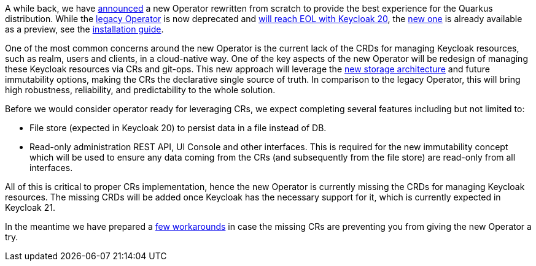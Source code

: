 :title: The future of Keycloak Operator CRs
:date: 2022-09-01
:publish: true
:author: Václav Muzikář

A while back, we have https://www.keycloak.org/2021/10/keycloak-x-update.html#_operator_and_containers[announced] a new
Operator rewritten from scratch to provide the best experience for the Quarkus distribution. While the
https://github.com/keycloak/keycloak-operator[legacy Operator] is now deprecated and
https://www.keycloak.org/2022/03/releases.html[will reach EOL with Keycloak 20], the
https://github.com/keycloak/keycloak/tree/main/operator[new one] is already available as
a preview, see the https://www.keycloak.org/operator/installation[installation guide].

One of the most common concerns around the new Operator is the current lack of the CRDs for managing Keycloak resources,
such as realm, users and clients, in a cloud-native way. One of the key aspects of the new Operator will be redesign
of managing these Keycloak resources via CRs and git-ops. This new approach will leverage
the https://www.keycloak.org/2022/07/storage-map.html[new storage architecture] and future immutability options,
making the CRs the declarative single source of truth. In comparison to the legacy Operator, this will bring high robustness,
reliability, and predictability to the whole solution.

Before we would consider operator ready for leveraging CRs, we expect completing several features including but not
limited to:

* File store (expected in Keycloak 20) to persist data in a file instead of DB.
* Read-only administration REST API, UI Console and other interfaces. This is required for the new immutability concept
  which will be used to ensure any data coming from the CRs (and subsequently from the file store) are read-only from
  all interfaces.

All of this is critical to proper CRs implementation, hence the new Operator is currently missing the CRDs for managing
Keycloak resources. The missing CRDs will be added once Keycloak has the necessary support for it, which is currently
expected in Keycloak 21.

In the meantime we have prepared a https://github.com/keycloak/keycloak-k8s-resources/tree/operators-tandem[few workarounds]
in case the missing CRs are preventing you from giving the new Operator a try.